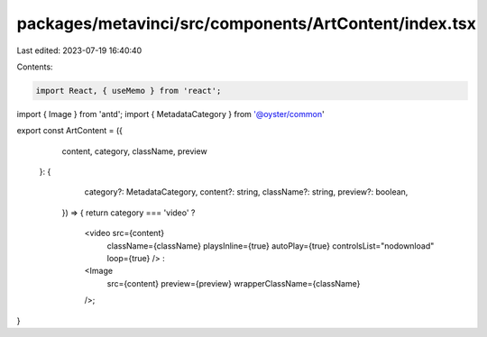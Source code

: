 packages/metavinci/src/components/ArtContent/index.tsx
======================================================

Last edited: 2023-07-19 16:40:40

Contents:

.. code-block:: tsx

    import React, { useMemo } from 'react';
import { Image } from 'antd';
import { MetadataCategory } from '@oyster/common'

export const ArtContent = ({
  content,
  category,
  className,
  preview
 }: {
    category?: MetadataCategory,
    content?: string,
    className?: string,
    preview?: boolean,
  }) => {
  return category === 'video' ?
    <video src={content}
           className={className}
           playsInline={true}
           autoPlay={true}
           controlsList="nodownload"
           loop={true} /> :
    <Image
      src={content}
      preview={preview}
      wrapperClassName={className}
    />;
}


